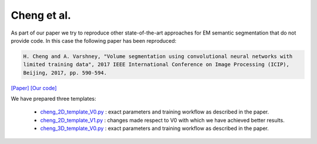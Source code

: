 Cheng et al.
============

As part of our paper we try to reproduce other state-of-the-art approaches for EM semantic segmentation 
that do not provide code. In this case the following paper has been reproduced:

.. code-block:: bash

    H. Cheng and A. Varshney, "Volume segmentation using convolutional neural networks with 
    limited training data", 2017 IEEE International Conference on Image Processing (ICIP), 
    Beijing, 2017, pp. 590-594.

`[Paper] <https://ieeexplore.ieee.org/stamp/stamp.jsp?arnumber=8296349&casa_token=5b69S99XYcYAAAAA:1-kW8nB6nLKm8Fc0adC-i2OFA9CIrW-DD2dcjcIJGcDfzKYfxMv4j2-5COjyyQJ6vIjE818clA&tag=1>`_ `[Our code] <https://github.com/danifranco/EM_Image_Segmentation/tree/master/sota_implementations/cheng_2017>`_ 

We have prepared three templates:

    - `cheng_2D_template_V0.py <https://github.com/danifranco/EM_Image_Segmentation/tree/master/sota_implementations/cheng_2017/cheng_2D_template_V0.py>`_ : exact parameters and training workflow as described in the paper.
    - `cheng_2D_template_V1.py <https://github.com/danifranco/EM_Image_Segmentation/tree/master/sota_implementations/cheng_2017/cheng_2D_template_V1.py>`_ : changes made respect to V0 with which we have achieved better results.
    - `cheng_3D_template_V0.py <https://github.com/danifranco/EM_Image_Segmentation/tree/master/sota_implementations/cheng_2017/cheng_3D_template_V0.py>`_ : exact parameters and training workflow as described in the paper.

